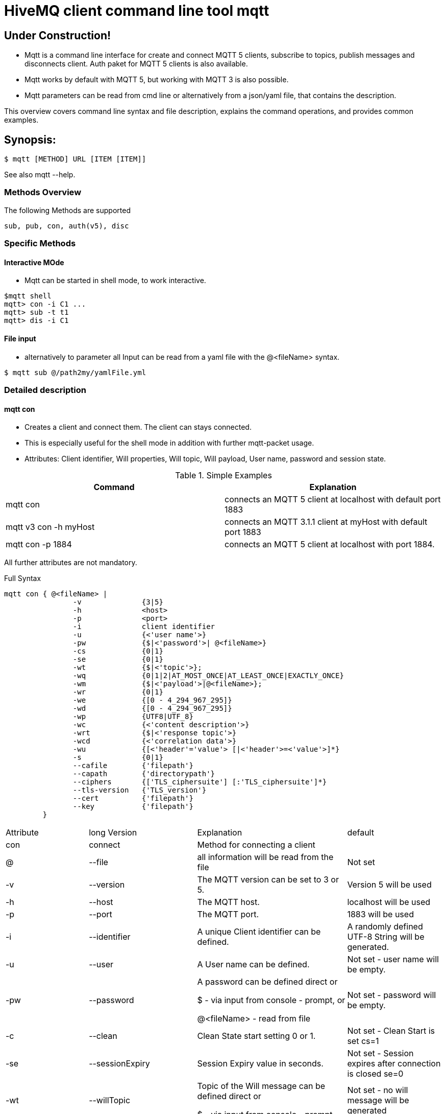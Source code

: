 # HiveMQ client command line tool **mqtt**

## Under Construction! ##

* Mqtt is a command line interface for create and connect MQTT 5 clients, subscribe to topics, publish messages and disconnects client. Auth paket for MQTT 5 clients is also available.
* Mqtt works by default with MQTT 5, but working with MQTT 3 is also possible.
* Mqtt parameters can be read from cmd line or alternatively from a json/yaml file, that contains the description.


This overview covers command line syntax and file description, explains the command operations, and provides common examples.

## Synopsis:

```
$ mqtt [METHOD] URL [ITEM [ITEM]]

```

See also mqtt --help.


=== Methods Overview
The following Methods are supported

```
sub, pub, con, auth(v5), disc
```

=== Specific Methods

==== Interactive MOde
* Mqtt can be started in shell mode, to work interactive.

```
$mqtt shell
mqtt> con -i C1 ...
mqtt> sub -t t1
mqtt> dis -i C1


```

==== File input
* alternatively to parameter all Input can be read from a yaml file with the @<fileName> syntax.
```
$ mqtt sub @/path2my/yamlFile.yml

```


=== Detailed description
==== mqtt con

- Creates a client and connect them. The client can stays connected.
- This is especially useful for the shell mode in addition with further mqtt-packet usage.
- Attributes: Client identifier, Will properties, Will topic, Will payload, User name, password and session state.


.Simple Examples
|===
|Command |Explanation

|mqtt con
|connects an MQTT 5 client at localhost with default port 1883

|mqtt v3 con -h myHost
|connects an MQTT 3.1.1 client at myHost with default port 1883

|mqtt con -p 1884
|connects an MQTT 5 client at localhost with port 1884.
|===

All further attributes are not mandatory.

.Full Syntax

```
mqtt con { @<fileName> |
                -v              {3|5}
                -h              <host>
                -p              <port>
                -i              client identifier
                -u              {<'user name'>}
                -pw             {$|<'password'>| @<fileName>}
                -cs             {0|1}
                -se             {0|1}
                -wt             {$|<'topic'>};
                -wq             {0|1|2|AT_MOST_ONCE|AT_LEAST_ONCE|EXACTLY_ONCE}
                -wm             {$|<'payload'>|@<fileName>};
                -wr             {0|1}
                -we             {[0 - 4_294_967_295]}
                -wd             {[0 - 4_294_967_295]}
                -wp             {UTF8|UTF_8}
                -wc             {<'content description'>}
                -wrt            {$|<'response topic'>}
                -wcd            {<'correlation data'>}
                -wu             {[<'header'='value'> [|<'header'>=<'value'>]*}
                -s              {0|1}
                --cafile        {'filepath'}
                --capath        {'directorypath'}
                --ciphers       {['TLS_ciphersuite'] [:'TLS_ciphersuite']*}
                --tls-version   {'TLS_version'}
                --cert          {'filepath'}
                --key           {'filepath'}
         }
```
|===
|Attribute |long Version | Explanation | default
| con  | connect | Method for connecting a client |
| @  | --file | all information will be read from the file | Not set
| -v   | --version| The MQTT version can be set to 3 or 5. | Version 5 will be used
| -h   | --host| The MQTT host. | localhost will be used
| -p   | --port| The MQTT port. | 1883 will be used
| -i   | --identifier| A unique Client identifier can be defined. | A randomly defined UTF-8 String will be generated.
| -u   | --user | A User name can be defined. | Not set - user name will be empty.
| -pw  | --password | A password can be defined direct or

         $ - via input from console - prompt, or

         @<fileName> - read from file
         | Not set - password will be empty.
| -c   | --clean | Clean State start setting 0 or 1. | Not set - Clean Start is set cs=1
| -se  | --sessionExpiry | Session Expiry value in seconds. | Not set - Session expires after connection is closed se=0
| -wt  | --willTopic |Topic of the Will message can be defined direct or

         $ - via input from console - prompt
         | Not set - no will message will be generated
| -wq   | --willQualityOfService | QoS level of the will message | 0 (AT_MOST_ONCE)
| -wm  | --willPayload |Payload of the Will message can be defined direct or

         $ - via input from console - prompt, or
         @<fileName> - read from file
         | Not set - no will message will be generated
| -wr   | --willRetain  | Will message will be retained |false
| -we   | --willMessageExpiryInterval   |Lifetime of the will message in seconds

Can be disabled by setting it to ```4_294_967_295```|4_294_967_295
| -wd  | --willDelayInterval |Will delay interval in seconds | 0
| -wp  | --willPayloadFormatIndicator |Payload Format can be specified as ```UTF8``` else it may be ``UNSPECIFIED`` | default empty
| -wc   | --willContentType |   Description of the Will Message's content | default empty
| -wrt  | --willResponseTopic | Topic Name for a response message   |   default empty
| -wcd  | --willCorrelationData | Correlation Data of the Will Message  |   default empty
| -wu   | --willUserProperties  | User Properties of the Will Message can be defined like

```key=value``` for single pair or ```key1=value1\|key2=value2``` for multiple pairs | default empty


| -sc | --stayConnected | The client stays connected 0 or 1 |  0 - the client will be disconnected immediately. In shell mode the Client stays connected.
| -s    | --secure  | The client uses the default ssl configuration to communicate with the broker | False
| | --cafile    | Path to a file containing a trusted CA certificate to enable encrypted certificate based communication | default empty
|   | --capath  | Path to a directory containing trusted CA certificates to enable encrypted certificate based communication | default empty
|   | --ciphers  | The supported cipher suites in IANA string format concatenated by the ':' character if more than one cipher should be supported.

See https://www.iana.org/assignments/tls-parameters/tls-parameters.xml for supported cipher suite strings.
 | default empty
|   |   --tls-version   |   The TLS version to use | TLSv1.2
|   |   --cert  |   The path to the client certificate to use for client-side authentication.    | default empty
|   |   --key   |   The path to the clien private key to use for client-side authentication.    | default empty
|===


.Full Example
```
mqtt con -i C1 -u Max -pw $ -sc 1
```
A client with Identifier _C1_ will be connected with a clean start. The user name is set to _Max_, the password will be set directly by the user via cmd line input. After creation and connecting, the connection will stay opened.


**Alternative all client related properties can be read from file**
    
```
mqtt con @<fileName>
```
- connects an MQTT 5 client and reads the properties from the file.


==== mqtt sub

- Subscribes a client to one or more topics.
- The client is connected with the properties described in [mqtt con]

.Examples for setting the URL
|===
|Command |Explanation
| mqtt sub @c1.yaml -t 'topic1' | A client described via file connects localhost and subscribes to topic 'topic1'
| mqtt sub @c1.yaml -t 'topic1','topic2' | A client described via file connects localhost and subscribes to topic 'topic1' and 'topic2'
| mqtt sub @c1.yaml @topics.yaml | A client described via file connects localhost and subscribes to topic 'topic1' and 'topic2'
|===


.Full Syntax

```
mqtt sub    { @<fileName> |
                <Client Settings>
                -t {$|[<topicFilter> [,<topicFilter>]]}
                -q [<0|1|2> [,<0|1|2>]]
            }
```

|===
|Attribute |long Version | Explanation | Default behavior
| sub | subscribe | command to subscribe a client to a list of topics  |
| @  | --file | all information will be read from the file | Not set
| -t | --topic | One or more topics as UTF-8 String, comma separated. Can be defined direct or
        $ - via input from console - prompt, or
        @<fileName> - read from file
        | Mandatory
| -q | --qos |One or more Quality of services as number - can be 0, 1 or 2, comma separated. Can be defined direct or
        $ - via input from console - prompt
        | 0.
|===

.Full Example
```
mqtt sub @con.yaml -t 'my/1/#','my/2/#' -q 0,1
```
An MQTT 5 client described in c1.yaml will be connected and subscribes to the topics that fits to the filter 'my/1/\#'  with qos 0 and 'my/2/\#' with qos 1.


###File Descriptors

As mentioned on top, all details of the commands can be packed into yaml/json files

.Example for con command

```
mqtt:
   _version: 5
   method: con
   client:
    identifier: C1
    user: Max
    password: "$"
    cleanStart: 1
    sessionExpiry: 0
    will:
     properties:
      p:
       - "p1:x1"
       - "p2:x2"
     topic: "/myLastWill"
     payload: "@/path2my/will.yaml"
    stayConnected: 1
```


.Example for subscribe command

```
mqtt:
 method: sub
 client:
    _file: "/path2my/con.yaml"
 topics:
  topic:
   -
   name: topic1
    qos: 0
   -
   name: topic2
    qos: 1
```